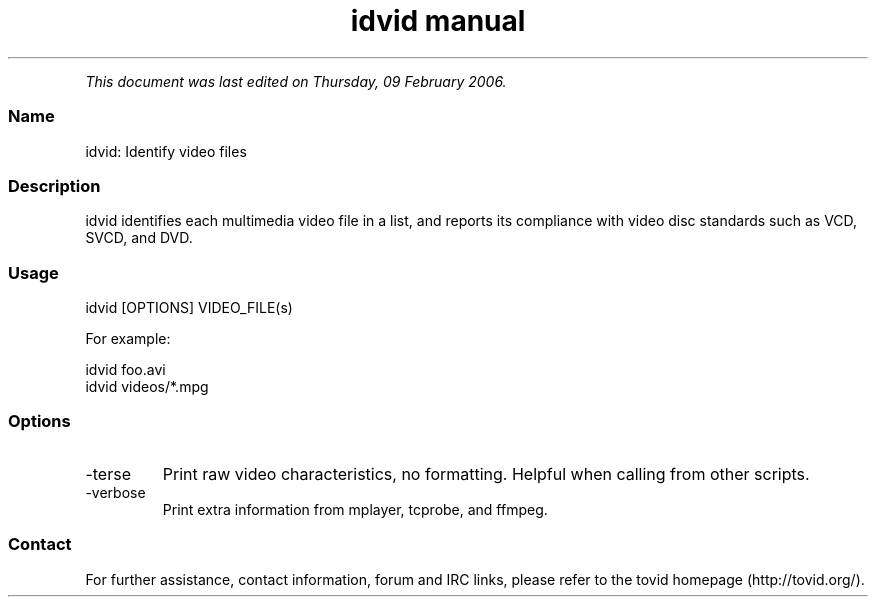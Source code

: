 .TH "idvid manual" 1 "" ""


.P
\fIThis document was last edited on Thursday, 09 February 2006.\fR

.SS Name
.P
idvid: Identify video files

.SS Description
.P
idvid identifies each multimedia video file in a
list, and reports its compliance with video disc standards such as VCD,
SVCD, and DVD.

.SS Usage
.nf
  idvid [OPTIONS] VIDEO_FILE(s)
.fi

.P
For example:

.nf
  idvid foo.avi
  idvid videos/*.mpg
.fi


.SS Options
.TP
\-terse
Print raw video characteristics, no formatting. Helpful when
calling from other scripts.

.TP
\-verbose
Print extra information from mplayer, tcprobe, and ffmpeg.

.SS Contact
.P
For further assistance, contact information, forum and IRC links,
please refer to the tovid homepage (http://tovid.org/).


.\" man code generated by txt2tags 2.1 (http://txt2tags.sf.net)
.\" cmdline: txt2tags -t man -i /pub/svn/tovid/tovid/docs/src/en/idvid.t2t -o /pub/svn/tovid/tovid/docs/man/idvid.1

